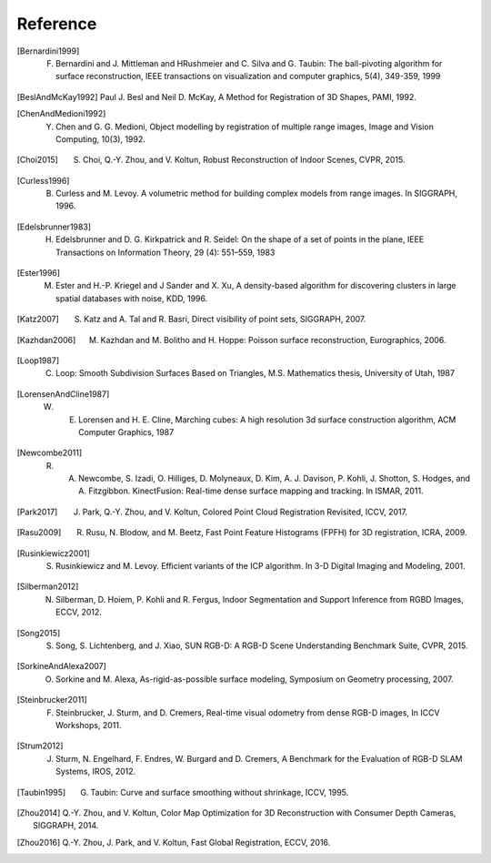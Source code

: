 .. _reference:

Reference
-------------------------------------

.. [Bernardini1999] F. Bernardini and J. Mittleman and HRushmeier and C. Silva and G. Taubin: The ball-pivoting algorithm for surface reconstruction, IEEE transactions on visualization and computer graphics, 5(4), 349-359, 1999
.. [BeslAndMcKay1992] Paul J. Besl and Neil D. McKay, A Method for Registration of 3D Shapes, PAMI, 1992.
.. [ChenAndMedioni1992] Y. Chen and G. G. Medioni, Object modelling by registration of multiple range images, Image and Vision Computing, 10(3), 1992.
.. [Choi2015] S. Choi, Q.-Y. Zhou, and V. Koltun, Robust Reconstruction of Indoor Scenes, CVPR, 2015.
.. [Curless1996] B. Curless and M. Levoy. A volumetric method for building complex models from range images. In SIGGRAPH, 1996.
.. [Edelsbrunner1983] H. Edelsbrunner and D. G. Kirkpatrick and R. Seidel: On the shape of a set of points in the plane, IEEE Transactions on Information Theory, 29 (4): 551–559, 1983
.. [Ester1996] M. Ester and H.-P. Kriegel and J Sander and X. Xu, A density-based algorithm for discovering clusters in large spatial databases with noise, KDD, 1996.
.. [Katz2007] S. Katz and A. Tal and R. Basri, Direct visibility of point sets, SIGGRAPH, 2007.
.. [Kazhdan2006] M. Kazhdan and M. Bolitho and H. Hoppe: Poisson surface reconstruction, Eurographics, 2006.
.. [Loop1987] C. Loop: Smooth Subdivision Surfaces Based on Triangles, M.S. Mathematics thesis, University of Utah, 1987
.. [LorensenAndCline1987] W. E. Lorensen and H. E. Cline, Marching cubes: A high resolution 3d surface construction algorithm, ACM Computer Graphics, 1987
.. [Newcombe2011] R. A. Newcombe, S. Izadi, O. Hilliges, D. Molyneaux, D. Kim, A. J. Davison, P. Kohli, J. Shotton, S. Hodges, and A. Fitzgibbon. KinectFusion: Real-time dense surface mapping and tracking. In ISMAR, 2011.
.. [Park2017] J. Park, Q.-Y. Zhou, and V. Koltun, Colored Point Cloud Registration Revisited, ICCV, 2017.
.. [Rasu2009] R. Rusu, N. Blodow, and M. Beetz, Fast Point Feature Histograms (FPFH) for 3D registration, ICRA, 2009.
.. [Rusinkiewicz2001] S. Rusinkiewicz and M. Levoy. Efficient variants of the ICP algorithm. In 3-D Digital Imaging and Modeling, 2001.
.. [Silberman2012] N. Silberman, D. Hoiem, P. Kohli and R. Fergus, Indoor Segmentation and Support Inference from RGBD Images, ECCV, 2012.
.. [Song2015] S. Song, S. Lichtenberg, and J. Xiao, SUN RGB-D: A RGB-D Scene Understanding Benchmark Suite, CVPR, 2015.
.. [SorkineAndAlexa2007] O. Sorkine and M. Alexa, As-rigid-as-possible surface modeling, Symposium on Geometry processing, 2007.
.. [Steinbrucker2011] F. Steinbrucker, J. Sturm, and D. Cremers, Real-time visual odometry from dense RGB-D images, In ICCV Workshops, 2011.
.. [Strum2012] J. Sturm, N. Engelhard, F. Endres, W. Burgard and D. Cremers, A Benchmark for the Evaluation of RGB-D SLAM Systems, IROS, 2012.
.. [Taubin1995] G. Taubin: Curve and surface smoothing without shrinkage, ICCV, 1995.
.. [Zhou2014] Q.-Y. Zhou, and V. Koltun, Color Map Optimization for 3D Reconstruction with Consumer Depth Cameras, SIGGRAPH, 2014.
.. [Zhou2016] Q.-Y. Zhou, J. Park, and V. Koltun, Fast Global Registration, ECCV, 2016.
